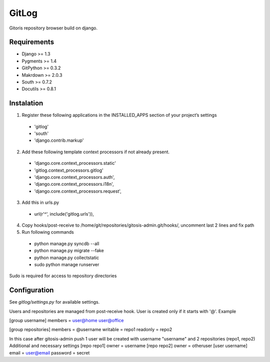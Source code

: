 ######
GitLog
######
Gitoris repository browser build on django.

************
Requirements
************
* Django >= 1.3
* Pygments >= 1.4
* GitPython >= 0.3.2
* Makrdown >= 2.0.3
* South >= 0.7.2
* Docutils >= 0.8.1

***********
Instalation
***********

1. Register these following applications in the INSTALLED_APPS section of your project’s settings
 * 'gitlog'
 * 'south'
 * 'django.contrib.markup'
2. Add these following template context processors if not already present.
 * 'django.core.context_processors.static'
 * 'gitlog.context_processors.gitlog'
 * 'django.core.context_processors.auth',
 * 'django.core.context_processors.i18n',
 * 'django.core.context_processors.request',
3. Add this in urls.py
 * url(r'^', include('gitlog.urls')),
4. Copy hooks/post-receive to /home/git/repositories/gitosis-admin.git/hooks/, uncomment last 2 lines and fix path
 
5. Run following commands

 * python manage.py syncdb --all
 * python manage.py migrate --fake
 * python manage.py collectstatic

 * sudo python manage runserver

Sudo is required for access to repository directories

*************
Configuration
*************

See *gitlog/settings.py* for available settings.

Users and repositories are managed from post-receive hook. User is created only if it starts with '@'. Example

[group username]
members = user@home user@office

[group repositories]
members = @username
writable = repo1
readonly = repo2

In this case after gitosis-admin push 1 user will be created with username "username" and 2 repositories (repo1, repo2)
Additional and necessary settings
[repo repo1]
owner = username
[repo repo2]
owner = otheruser
[user username]
email = user@email
password = secret
